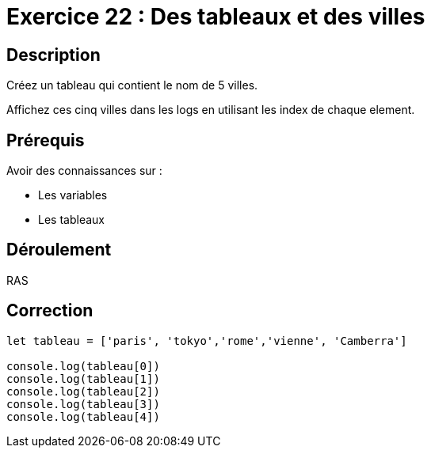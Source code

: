 = Exercice 22 : Des tableaux et des villes

== Description

Créez un tableau qui contient le nom de 5 villes.

Affichez ces cinq villes dans les logs en utilisant les index de chaque element.

== Prérequis

Avoir des connaissances sur :

* Les variables
* Les tableaux

== Déroulement

RAS

== Correction

[source,javascript]
----
let tableau = ['paris', 'tokyo','rome','vienne', 'Camberra']

console.log(tableau[0])
console.log(tableau[1])
console.log(tableau[2])
console.log(tableau[3])
console.log(tableau[4])
----